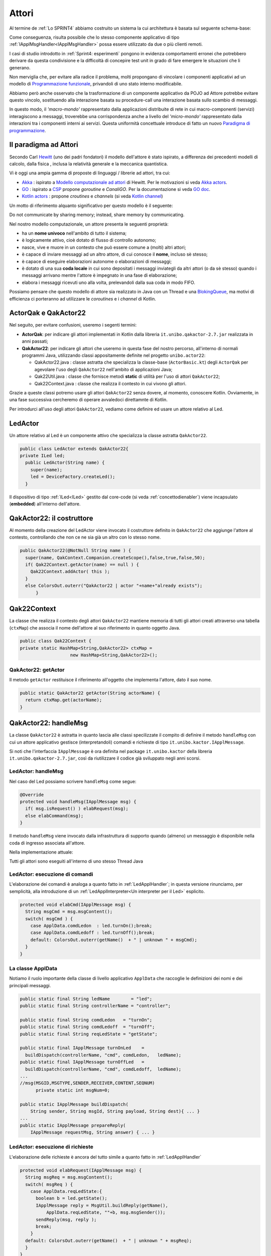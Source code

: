 .. role:: red 
.. role:: blue 
.. role:: remark
.. role:: worktodo


.. _BlokingQueue: https://www.baeldung.com/java-blocking-
.. _Programmazione funzionale: https://it.wikipedia.org/wiki/Programmazione_funzionale
.. _Paradigma di programmazione: https://it.wikipedia.org/wiki/
.. _Modello computazionale ad attori: https://en.wikipedia.org/wiki/Actor_model
.. _CSP: https://en.wikipedia.org/wiki/Communicating_sequential_processes
.. _Hewitt: https://en.wikipedia.org/wiki/Carl_Hewitt
.. _Akka: https://akka.io/
.. _GOLang: //www.html.it/guide/go-lang/
.. _GO: https://go.dev/
.. _GO doc: https://go.dev/doc/
.. _Go Manual: https://go.dev/doc/
.. _Kotlin Actors: https://kotlinlang.org/docs/shared-mutable-state-and-concurrency.html#actors
.. _Kotlin Channel: https://play.kotlinlang.org/hands-on/Introduction%20to%20Coroutines%20and%20Channels/08_Channels
.. _Akka Actors: https://doc.akka.io//docs/akka/current/typed/guide/actors-motivation.html
.. _Akka Documentation: https://doc.akka.io//docs/akka/current/index.html
.. _Java annotation: https://en.wikipedia.org/wiki/Java_annotation

.. http://www-lia.deis.unibo.it/Courses/RetiLM/proposteProgetti/akka_dds_proposal.html
.. it.unibo.qakactor/userDocs/LabQakPrologUsage2020.html


======================================
Attori 
======================================

Al termine de :ref:`Lo SPRINT4` abbiamo costruito un sistema la cui architettura è basata sul seguente schema-base:


.. image:: ./_static/img/Architectures/EnablerContext.PNG
   :align: center 
   :width: 70%

Come conseguenza, risulta possibile che lo stesso componente applicativo di tipo :ref:`IApplMsgHandler<IApplMsgHandler>` possa
essere utilizzato da due o più clienti remoti. 

I casi di studio introdotto in :ref:`Sprint4: esperimenti`  pongono in evidenza comportamenti erronei che potrebbero derivare
da questa condivisione e la difficoltà di concepire test unit in grado di fare emergere le situazioni che li generano.

Non merviglia che, per evitare alla radice il problema, molti propongano di vincolare i componenti applicativi 
ad un modello di `Programmazione funzionale`_, privandoli di uno stato interno modificabile.

Abbiamo però anche osservato che la trasformazione di un componente applicativo da POJO ad Attore potrebbe evitare
questo vincolo, sostituendo alla interazione basata su procedure-call una interazione basata sullo scambio di messaggi.

.. image:: ./_static/img/Architectures/ContestiEComponenti.PNG
   :align: center 
   :width: 80%


In questo modo, il *'macro-mondo'* rappresentato dalla applicazioni distribuite di rete in cui macro-componenti (servizi)
interagiscono a messaggi, troverebbe una corrispondenza anche a livello del *'micro-mondo'* rappresentato dalla interazioni 
tra i componenti interni ai servizi.
Questa uniformità concettuale introduce di fatto un nuovo `Paradigma di programmazione`_.

---------------------------------
Il paradigma ad Attori
---------------------------------
Secondo Carl `Hewitt`_  (uno dei padri fondatori) il modello dell'attore è stato ispirato, 
a differenza dei precedenti modelli di calcolo,  
dalla fisica , inclusa la relatività generale e la meccanica quantistica.

Vi è oggi una ampia gamma di proposte di linguaggi / librerie ad attori, tra cui:


 
- `Akka`_ : ispirato a `Modello computazionale ad attori`_ di  Hewitt. Per le motivazioni si veda `Akka actors`_.
- `GO`_ : ispirato a `CSP`_ propone *goroutine* e *CanaliGO*. Per la documentazione si veda `GO doc`_.
- `Kotlin actors`_ : propone *croutines* e *channels* (si veda `Kotlin channel`_)

.. che potrebbe  però trovare un ostacolo nella prolificazione di Thread dovuta alla trasformazione dei POJO in Attori.
.. Ma fortunatamente è oggi possibile evitare questa prolificazione, come vedremo più avanti. 

Un motto di riferimento alquanto significativo per questo modello è il seguente:

:remark:`Do not communicate by sharing memory; instead, share memory by communicating.`

Nel nostro modello computazionale, un attore presenta le seguenti proprietà:

- ha un **nome univoco** nell'ambito di tutto il sistema;
- è logicamente attivo, cioè dotato di flusso di controllo autonomo;
- nasce, vive e muore in un contesto che può essere comune a (molti) altri attori;
- è capace di inviare messaggi ad un altro attore, di cui conosce il **nome**, incluso sè stesso;
- è capace di eseguire elaborazioni autonome o elaborazioni di messaggi;
- è dotato di una sua **coda locale** in cui sono depositati i messaggi inviategli da altri attori 
  (o da sè stesso) quando i messaggi arrivano mentre l'attore è impegnato in una fase di elaborazione;
- elabora i messaggi ricevuti uno alla volta, prelevandoli dalla sua coda in modo FIFO.

Possiamo pensare che questo modello di attore sia realizzato in Java con un Thread e una `BlokingQueue`_, 
ma motivi di efficienza ci porteranno ad utilizzare le *coroutines* e i *channel* di Kotlin.


.. image:: ./_static/img/Architectures/contesti.PNG 
    :align: center
    :width: 60%


---------------------------------
ActorQak e QakActor22  
---------------------------------

Nel seguito, per evitare confusioni, useremo i segenti termini:

- **ActorQak**: per indicare gli attori implementati in Kotlin dalla libreria ``it.unibo.qakactor-2.7.jar``
  realizzata in anni passati;
- **QakActor22**: per indicare gli attori che useremo in questa fase del nostro percorso, all'interno di normali programmi Java, 
  utilizzando classi appositamente definite nel progetto ``unibo.actor22``:
  
  - :blue:`QakActor22.java` : classe astratta che specializza la classe-base (``ActorBasic.kt``) degli ``ActorQak`` per 
    agevolare l'uso degli ``QakActor22`` nell'ambito di applicazioni Java;
  - :blue:`Qak22Util.java` : classe  che fornisce metodi **static** di utilità per l'uso di attori ``QakActor22``;
  - :blue:`Qak22Context.java` : classe  che realizza il contesto in cui vivono gli attori.

Grazie a queste classi potremo usare gli attori  ``QakActor22`` senza dovere, al momento, conoscere Kotlin.
Ovviamente, in una fase successiva cercheremo di operare avvaledoci direttamnte di Kotlin.

Per introdurci all'uso degli attori ``QakActor22``, vediamo come definire ed usare un attore relativo al Led.

---------------------------------
LedActor
---------------------------------

Un attore relativo al Led è un componente attivo che specializza la classe astratta ``QakActor22``. 

.. code:: java

  public class LedActor extends QakActor22{
  private ILed led;
    public LedActor(String name) {
      super(name);
      led = DeviceFactory.createLed();
    }

Il dispositivo di tipo :ref:`ILed<ILed>` gestito dal core-code (si veda :ref:`concettodienabler`)
viene incapsulato (**embedded**) all'interno dell'attore.

.. _QakActor22:

---------------------------------
QakActor22: il costruttore
---------------------------------

Al momento della creazione del LedActor viene invocato il costruttore definito in ``QakActor22`` che aggiunge l'attore al contesto,
controllando che non ce ne sia già un altro con lo stesso nome.

.. code:: java

  public QakActor22(@NotNull String name ) {      
    super(name, QakContext.Companion.createScope(),false,true,false,50);
    if( Qak22Context.getActor(name) == null ) {
      Qak22Context.addActor( this );
    }
    else ColorsOut.outerr("QakActor22 | actor "+name+"already exists");	
	}

---------------------------------
Qak22Context
---------------------------------
La classe che realizza il contesto degli attori  ``QakActor22`` mantiene memoria di tutti gli attori 
creati attraverso una 
tabella (``ctxMap``) che associa il nome dell'attore al suo riferimento in quanto oggetto Java.

.. code:: java

  public class Qak22Context {
  private static HashMap<String,QakActor22> ctxMap = 
                     new HashMap<String,QakActor22>();

+++++++++++++++++++++++
QakActor22: getActor
+++++++++++++++++++++++
Il metodo ``getActor`` restituisce il riferimento all'oggetto che implementa l'attore, dato il suo nome.

.. code:: java

  public static QakActor22 getActor(String actorName) {
    return ctxMap.get(actorName);
  }


---------------------------------
QakActor22: handleMsg
---------------------------------
La classe ``QakActor22`` è astratta in quanto lascia alle classi specilizzate il compito di definire il metodo ``handleMsg`` 
con cui un attore applicativo gestisce (interpretandoli) comandi e richieste di tipo ``it.unibo.kactor.IApplMessage``.

Si noti che l'interfaccia  ``IApplMessage`` è ora definita nel package ``it.unibo.kactor`` della libreria ``it.unibo.qakactor-2.7.jar``,
così da riutilizzare il codice già sviluppato negli anni scorsi.

+++++++++++++++++++++++++++++++++++++++
LedActor: handleMsg
+++++++++++++++++++++++++++++++++++++++
Nel caso del Led possiamo scrivere ``handleMsg`` come segue:

.. code:: java

  @Override
  protected void handleMsg(IApplMessage msg) {
    if( msg.isRequest() ) elabRequest(msg);
    else elabCommand(msg);
  }

Il metodo ``handleMsg`` viene invocato dalla infrastruttura di supporto quando (almeno) un messaggio è disponibile nella
coda di ingresso associata all'attore.

Nella implementazione attuale:

:remark:`Tutti gli attori sono eseguiti all'interno di uno stesso Thread Java`

+++++++++++++++++++++++++++++++++++++++++++++
LedActor: esecuzione di comandi
+++++++++++++++++++++++++++++++++++++++++++++

L'elaborazione dei comandi è analoga a quanto fatto in :ref:`LedApplHandler`; in questa versione
rinunciamo, per semplicità, alla introduzione di un :ref:`LedApplInterpreter<Un interpreter per il Led>` esplicito.

.. code:: java

  protected void elabCmd(IApplMessage msg) {
    String msgCmd = msg.msgContent();
    switch( msgCmd ) {
      case ApplData.comdLedon  : led.turnOn();break;
      case ApplData.comdLedoff : led.turnOff();break;
      default: ColorsOut.outerr(getName()  + " | unknown " + msgCmd);
    }
  }


+++++++++++++++++++++++++++++++++++++++++++++
La classe ApplData
+++++++++++++++++++++++++++++++++++++++++++++
Notiamo il ruolo importante della classe di livello applicativo ``ApplData`` che raccoglie le definizioni dei nomi e 
dei principali messaggi.

.. code:: java
  
  public static final String ledName        = "led";
  public static final String controllerName = "controller";

  public static final String comdLedon   = "turnOn";
  public static final String comdLedoff  = "turnOff";
  public static final String reqLedState = "getState";

  public static final IApplMessage turnOnLed    = 
    buildDispatch(controllerName, "cmd", comdLedon,   ledName);
  public static final IApplMessage turnOffLed   = 
    buildDispatch(controllerName, "cmd", comdLedoff,  ledName);
  ...
  //msg(MSGID,MSGTYPE,SENDER,RECEIVER,CONTENT,SEQNUM)
	private static int msgNum=0;	

  public static IApplMessage buildDispatch(
      String sender, String msgId, String payload, String dest){ ... }
  ...
  public static IApplMessage prepareReply(
      IApplMessage requestMsg, String answer) { ... }

+++++++++++++++++++++++++++++++++++++++++++++
LedActor: esecuzione di richieste
+++++++++++++++++++++++++++++++++++++++++++++

L'elaborazione delle richieste è ancora del tutto simile a quanto fatto in :ref:`LedApplHandler`

.. code:: java

  protected void elabRequest(IApplMessage msg) {
    String msgReq = msg.msgContent();
    switch( msgReq ) {
      case ApplData.reqLedState:{
        boolean b = led.getState();
        IApplMessage reply = MsgUtil.buildReply(getName(), 
            ApplData.reqLedState, ""+b, msg.msgSender());
        sendReply(msg, reply );				
        break;
      }
    default: ColorsOut.outerr(getName()  + " | unknown " + msgReq);
    }
  }

--------------------------------
Richieste asincrone
--------------------------------

Fino ad ora, le nostre infrastrutture realizzano richieste in modo
bloccante (**sincrono**), cioè fermano il processo chiamante in attesa della risposta sulla connessione
su cui aveva fatto la richiesta.

Ora invece:

:remark:`Nel modello ad attori le richieste sono asincrone`

In altre parole, l'invio di una richiesta non implica la attesa immediata di una risposta, 
ma solo l':blue:`aspettativa di ricevere una risposta` relativa a qualle richiesta 
(si veda :ref:`Il problema delle risposte`).

Un attore deve quindi aspettarsi di ricevere (e di gestire) in modo esplicito messaggi di risposta
che vengano depositati sulla sua coda di input.
 
++++++++++++++++++++++++++++++++++
QakActor22: sendReply
++++++++++++++++++++++++++++++++++

Il metodo ``sendReply`` usato dal Led per inviare la risposta alla richiesta ``getState``, 
viene ereditato dalla classe ``QakActor22`` e viene definito come segue:

.. code:: java

  protected void sendReply(IApplMessage msg, IApplMessage reply) {
    QakActor22 dest = Qak22Context.getActor( msg.msgSender() );
    if(dest != null) dest.queueMsg( reply );  //(1)    
    else replyToRemoteCaller(msg,reply)
   }	



Quando  ``sendReply`` non riesce a trovare il *sender* della richiesta nel contesto, vuol dire che il 
*sender* è un attore non locale. Vedremo  :ref:`più avanti<QakActor22: replyToRemoteCaller>` come 
definire il metodo ``replyToRemoteCaller``.

In questa fase, approfondiamo invece i meccanismi relativi all'invio di un messaggio
ad un attore locale, di cui abbiamo un esempio alla linea **(1)** .

--------------------------------
QakActor22: invio di messaggi
--------------------------------
L'invio di un messaggio (comando o richiesta) ad un attore come :ref:`LedActor` può avvenire in due modi:

#. da parte di un normale programma Java
#. da parte di un altro attore

+++++++++++++++++++++++++++++++++++++++++++++
Invio di messaggi da non-attori
+++++++++++++++++++++++++++++++++++++++++++++

Un programma Java può inviare messaggi ad un attore attraverso il metodo ``sendAMsg`` 
definito nella classe ``Qak22Util``

.. code:: java

  public static void sendAMsg( IApplMessage msg ){ 
    sendAMsg( msg, msg.msgReceiver() ); 
  } 

Ad esempio, per accendere il Led, un programma può eseguire:

.. code:: java

    Qak22Util.sendAMsg( ApplData.turnOnLed  );

Il parametro è uno solo perchè il messaggio, se non reppresenta un evento
(si veda :ref:`Eventi`), contiene il nome del destinatario.

%%%%%%%%%%%%%%%%%%%%%%%%%%%%%%%%%%%%%%%%%%%%%%%%%%%%%%%%
Qak22Util.sendAMsg
%%%%%%%%%%%%%%%%%%%%%%%%%%%%%%%%%%%%%%%%%%%%%%%%%%%%%%%%

L'operazione ``sendAMsg`` a due argomenti verrà illustrata più avanti (si veda :ref:`sendAMsg<sendAMsg di Qak22Util>`).


%%%%%%%%%%%%%%%%%%%%%%%%%%%%%%%%%%%%%%%%%%%%%%%%%%%%%%%%
UsingLedNoControllerOnPc
%%%%%%%%%%%%%%%%%%%%%%%%%%%%%%%%%%%%%%%%%%%%%%%%%%%%%%%%

Esempi di questo tipo si trovano in ``UsingLedNoControllerOnPc`` del package ``unibo.actor22.local`` 
(directory test del progetto ``unibo.actor22``).

%%%%%%%%%%%%%%%%%%%%%%%%%%%%%%%%%%%%%%%%%%%%%%%%%%%%%%%%
Invio di richieste da programma
%%%%%%%%%%%%%%%%%%%%%%%%%%%%%%%%%%%%%%%%%%%%%%%%%%%%%%%%

L'invio di un messaggio di richiesta ad un attore da parte di normale codice Java è possibile:
il sender potrebbe avere un nome qualsiasi (ad esempio ``main``), e  la richiesta viene eseguita,
ma il messaggio di risposta non trova alcun attore destinatario e quindi genera un segnale di errore.

.. _sendMsgFromActor:

+++++++++++++++++++++++++++++++++++++++++++++
Invio di messaggi da attore
+++++++++++++++++++++++++++++++++++++++++++++

Ogni attore possiede 'geneticamente' non solo la capacità di ricevere messaggi, ma anche la capacità di inviarli.
A questo fine, la classe ``QakActor22`` definisce il seguente metodo:

.. code:: java

  protected void sendMsg( IApplMessage msg  ) { 
    String destActorName = msg.msgReceiver();
    QakActor22 dest = Qak22Context.getActor(destActorName);  
    if( dest != null )   dest.queueMsg(msg); //attore locale
    else sendMsgToRemoteActor(msg);  //attore non locale
  }

Il metodo ``sendMsgToRemoteActor`` che implementa la comunicazione con attori non locali verrà introdotto 
quando ci occuperemo di attori distribuiti.


%%%%%%%%%%%%%%%%%%%%%%%%%%%%%
Il metodo queueMsg
%%%%%%%%%%%%%%%%%%%%%%%%%%%%%

Dovendo inviare un messaggio ad un attorie locale,  siamo in grado di avere un riferimento all'aggetto Java 
che rappresenta l'attore e quindi  possiamo invocarne il metodo ``queueMsg`` che inserisce il messaggio
nella coda di ingresso dell'attore.

.. code:: java

	protected void queueMsg(IApplMessage msg) {
		...
	}

La implementazione del metodo ``queueMsg`` prevede l'uso di canali e coroutines Kotlin. Ne rimandiamo quindi 
la descrizione a quando esamineremo i dettagli della implementazione Kotlin.

%%%%%%%%%%%%%%%%%%%%%%%%%%%%%
Metodi di invio messaggi
%%%%%%%%%%%%%%%%%%%%%%%%%%%%%

Dal punto di vista dell'Application Designer, il metodo  ``sendMsg`` può anche essere ignorato, 
in quanto ``QakActor22`` definisce metodi di invio messaggi al giusto livello di astrazione applicativo:

.. code:: java

  protected void forward( IApplMessage msg ){
    if( msg.isDispatch() ) sendMsg( msg );
    else ColorsOut.outerr("QakActor22 | forward requires a dispatch");
  }
 
  protected void request( IApplMessage msg ){
    if( msg.isRequest() ) sendMsg( msg );
    else ColorsOut.outerr("QakActor22 | forward requires a request");
  }

%%%%%%%%%%%%%%%%%%%%%%%%%%%%%
autoMsg
%%%%%%%%%%%%%%%%%%%%%%%%%%%%%

Se un attore vuole inviare un messaggio a sè stesso, può utilizzare il metodo ``autoMsg``:

.. code:: java

  protected void autoMsg( IApplMessage msg ){
    if( msg.msgReceiver().equals( getName() )) sendMsg( msg );
    else ColorsOut.outerr("QakActor22 | autoMsg wrong receiver");
  }


------------------------------------------------
UsingLedAndControllerOnPc
------------------------------------------------

Il programma ``UsingLedAndControllerOnPc`` del package ``unibo.actor22.local`` (directory test del progetto ``unibo.actor22``)
relaiiza il sistema rappresentato nella figura che segue, costituito da un attore Controller che invia
comandi e richieste a un attore Led.


.. image:: ./_static/img/Radar/ControllerLedActorLocal.PNG 
    :align: center
    :width: 60%

La configurazione del sistema si riduce alla creazione dei due attori, mentre l'esecuzione si attiva inviando un dispatch al Controller:

.. code:: java

  protected void configure() {
    new LedActor( ApplData.ledName );
    new ControllerActor( ApplData.controllerName );
  }
  protected void execute() {
    Qak22Util.sendAMsg( ApplData.activateCrtl );
  } 

Per comprendere (e poi progettare) il comportamento del sistema, si tenga conto dei seguenti **vincoli**:

:remark:`Tutti gli attori vengono eseguiti all'interno di un unico Thread`

Pertanto, affinchè ogni attore possa essere eseguito e affinchè un attore possa elaborare un altro messaggio:

:remark:`Un attore deve cedere il controllo`

In altre parole, solo quando il metodo **handleMsg termina** restituendo il controllo alla infrastruttura che lo ha invocato,
si apre la possibilità che altri attori possano essere eseguiti e che l'attore stesso possa elaborare un altro messaggio.



+++++++++++++++++++++++++++++++++++++++++
ControllerActor
+++++++++++++++++++++++++++++++++++++++++


Al momento della costruzione, ControllerActor prepara un messaggio di richiesta sullo stato del Led

.. code:: java

  public class ControllerActor extends QakActor22{
  protected int numIter = 0;
  protected IApplMessage getStateRequest ;

  public ControllerActor(String name  ) {
    super(name);
    getStateRequest  = ApplData.buildRequest(name,"ask", 
                ApplData.reqLedState, ApplData.ledName);
    }

La gestione dei messaggi del ``ControllerActor`` riguarda i seguenti messaggi:

- il **comando** di attivazione ``ApplData.activateCrtl``  
- la **risposta** all sua richiesta al Led sullo stato

.. code:: java

  @Override
  protected void handleMsg(IApplMessage msg) {  
    if( msg.isReply() ) elabAnswer(msg);
    else elabCmd(msg) ;	
  }
	
  protected void elabCmd(IApplMessage msg) {
    String msgCmd = msg.msgContent();
    switch( msgCmd ) {
      case ApplData.cmdActivate : {
        doControllerWork();
        break;
      }
      default:break;
    }		
   }

%%%%%%%%%%%%%%%%%%%%%%%%%%%%%%%%%%%%%%%
ControllerActor: comportamento
%%%%%%%%%%%%%%%%%%%%%%%%%%%%%%%%%%%%%%%

Alla ricezione del messaggio di attivazione, il ``ControllerActor`` esegue il primo passo della sua BusinessLogic
inviando al Led un comando di accensione o spegnimento  
seguito da una richiesta sullo stato del Led;  poi cede il controllo.

.. code:: java

  protected void doControllerWork() {
    if( numIter++ < 5 ) {
      if( numIter%2 == 1)  forward( ApplData.turnOnLed ); //accesione
      else forward( ApplData.turnOffLed ); //spegnimento
      request(getStateRequest);
    }else	forward( ApplData.turnOffLed );
   }
	
All'arrivo della risposta del Led, il ``ControllerActor``  esegue un altro passo della sua BusinessLogic:

.. code:: java

  protected void elabAnswer(IApplMessage msg) {
    CommUtils.delay(500);
    doControllerWork();
  }

:worktodo:`WORKTODO: riprogettare il sistema inserendo un SonarActor`


---------------------------------------------------
Dal locale al distribuito
---------------------------------------------------

Ora che abbiamo esplorato i meccanismi-base del modello ad attori in ambiente locale, poniamoci il problema 
di distribuire gli attori in nodi diversi.

.. image:: ./_static/img/Radar/RadarSystemActor0.PNG 
    :align: center
    :width: 60%

Un sistema distribuito è di norma formato da due o più contesti, ciascuno dei quali:

- opera su un nodo di elaborazione associato a un indirizzo IP;
- uitlizza almeno un protocollo di comunicazione (tra cui sempre TCP) per 
  ricevere messaggi su una data porta di ingresso (che potrebbe assumere la forma di un URI,
  come anticipato in :ref:`entryPort`);
- conosce tutti gli altri contesti del sistema e la dislocazione di ogni attore nei diversi contesti, 
  distinguendo gli attori in due categorie: locali (a sè) e remoti (allocati in altri contesti);
- implementa l'invio di un messaggio da parte di un attore locale ``a`` ad un attore NON locale ``b`` 
  avvaledosi della sua conoscenza sulla dislocazione degli attori nel sistema e del protocollo 
  di comunicazione usato dal contesto di ``b``;
- implementa la ricezione di un messaggio utilizzando il nome del destinatario.


.. _setActorAsRemote:

++++++++++++++++++++++++++++++++++++
QakContext: setActorAsRemote
++++++++++++++++++++++++++++++++++++

In questa fase, la conoscenza sulla dislocazione degli attori non locali viene 'iniettata' in un contesto 
dal livello applicativo, attraverso il metodo ``setActorAsRemote``.
Vedremo in seguito (ad esempio, in :doc:`Annotazioni`) forme più evolute di dichiarazione.


.. code::  java

  public class Qak22Context {
    private static HashMap<String,QakActor22> ctxMap      = new HashMap<String,QakActor22>();
    private static HashMap<String,ProxyAsClient> proxyMap = new HashMap<String,ProxyAsClient>();


  public static void setActorAsRemote(
        String actorName, String entry, String host, ProtocolType protocol ) {
    ProxyAsClient pxy = proxyMap.get(host+"Pxy");
    if( pxy == null ) { //un solo proxy per contesto remoto
      pxy = new ProxyAsClient(host+"Pxy", host, entry, protocol);
      proxyMap.put(host+"Pxy", pxy);
    }
    proxyMap.put(actorName, pxy); //memo il proxy per l'attore
  }

La classe :ref:`Qak22Context` definisce ora anche tabella (``proxyMap``) che tiene memoria
dei proxy ai contesti remoti.

Per l'attore non locale il cui nome è dato come input a ``setActorAsRemote``, viene costruito (se non già creato) 
un proxy per il nodo (contesto) remoto indicato dal parametro ``host`` .

:remark:`Viene creato un solo proxy per ogni contesto remoto`

+++++++++++++++++++++++++++++++++++++++++
Package ``unibo.actor22Comm``
+++++++++++++++++++++++++++++++++++++++++

In questo package inseriamo la realizzazione una nuova versione del concetto di contesto 
introdotto in :ref:`Contesti-contenitori` tenendo conto di quanto già fatto 
nello :ref:`Sprint4<Lo SPRINT4>` e dei seguenti punti:

- il codice dipende dalla libreria *it.unibo.qakactor-2.7*  e viene distribuito nella libreria
  **unibo.actor22-1.1.jar**;

- l'astrazione :ref:`connessione<Interaction2021>` viene definita
  come una estensione di quanto introdotto (*IConnInteraction*) nel supporto agli attori :ref:`ActorQak<ActorQak e QakActor22>`: 
 
  .. code::  java

    public interface Interaction2021  extends //from uniboInterfaces.jar
      it.unibo.is.interfaces.protocols.IConnInteraction {
        public void forward(  String msg ) throws Exception;
        public String request(  String msg ) throws Exception;
        public void reply(  String reqid ) throws Exception;
        public String receiveMsg(  ) throws Exception ;
        public void close( )  throws Exception;
    }

- il contesto è realizzato come un :ref:`EnablerContext` che attiva
  una elaborazione di sistema dei messaggi in ingresso ,
  grazie ad una nuova versione del :ref:`ContextMsgHandler<ContextMsgHandler>` specializzata per gli attori;

+++++++++++++++++++++++++++++++++++++++++
ContextMsgHandler per attori
+++++++++++++++++++++++++++++++++++++++++

Il nuovo gestore di sistema dei messaggi  **non memorizza più**  (riferimenti a) POJO 
di tipo :ref:`IApplMsgHandler<IApplMsgHandler>`,
ma si avvale di :ref:`Qak22Context` per reindirizzare i messaggi agli attori 
:ref:`QakActor22<ActorQak e QakActor22>`  locali al nodo:

.. code::  java

  public class ContextMsgHandler 
      extends ApplMsgHandler implements IApplMsgHandler{
    @Override
    public void elaborate( IApplMessage msg, Interaction2021 conn ) {
      if( msg.isRequest() ) elabRequest(msg,conn);
      else  elabNonRequest(msg,conn);
    }
    protected void elabNonRequest( IApplMessage msg, Interaction2021 conn ) {
      QakActor22 a = Qak22Context.getActor( msg.msgReceiver());
      if( a != null )  Qak22Util.sendAMsg( msg );		 
      else ColorsOut.outerr(name + " | I should not be here .. "+msg.msgReceiver());
    }


Notiamo che per i messaggi di richiesta viene invocato un metodo diverso dalla gestione di tutti gli
altri tipi di messggio (*dispatch* e *reply*).
Ciò in quanto si vuole dare alla infrastruttura anche il compito di inviare al mittente la risposta
prodotta dall'attore destinatario a livello applicativo.

+++++++++++++++++++++++++++++++++++++++++
Gestione di richieste 
+++++++++++++++++++++++++++++++++++++++++

Se un messaggio pervenuto è una richiesta, il gestore di sistema dei messaggi predispone 
un **attore temporaneo** capace di ricevere il messaggio di risposta prodotto dall'attore destinatario
e inviarlo all'attore richiedente:

.. code::  java

  protected void elabRequest( IApplMessage msg, Interaction2021 conn ) {
    String senderName = msg.msgSender();
    String actorRepyName = Qak22Context.actorReplyPrefix+senderName;
    if( Qak22Context.getActor(actorRepyName) == null ) { //non esiste già
      new ActorForReply(actorRepyName, this, conn);
    }		
    elabNonRequest(msg,conn);
  }

Il nome dell'attore temporaneo ha un prefisso constante definito in ``Qak22Context.actorReplyPrefix`` 
seguito dal nome del destinatario.

%%%%%%%%%%%%%%%%%%%%%%%%%%%
ActorForReply
%%%%%%%%%%%%%%%%%%%%%%%%%%%

L'attore (dinamicamente creato) che gestisce l'invio di una risposta all'attore remoto attende che il livello applicativo
produca il messaggio di risposta e poi lo invia sulla connessione ricevuta. Quindi si auto-elimina dal sistema.

.. code::  java

  public class ActorForReply extends QakActor22{
    private IApplMsgHandler h;
    private Interaction2021 conn;
    public ActorForReply(String name, 
            IApplMsgHandler h, Interaction2021 conn) {
      super(name);
      this.h = h;
      this.conn = conn;		 
    }
    @Override
    protected void handleMsg(IApplMessage msg) { 
      if( msg.isReply() ) h.sendAnswerToClient(msg.toString(), conn);		
      Qak22Context.removeActor(this);
    }
  }

L'attore ad hoc per l'invio di una risposta assume il ruolo di proxy verso il contesto dell'attore
remoto che ha inviato la richiesta.


+++++++++++++++++++++++++++++++++++++++++
Invio di messaggi ad attori remoti
+++++++++++++++++++++++++++++++++++++++++

Per inviare un messaggio (**dispatch**, **request**, **reply**) ad un attore remoto ``dest`` ci si avvale del Proxy al contesto 
di ``dest``, creato dalla operazione :ref:`setActorAsRemote`.
 
%%%%%%%%%%%%%%%%%%%%%%%%%%%%%%%%%%%%%%%%%%
sendMsgToRemoteActor
%%%%%%%%%%%%%%%%%%%%%%%%%%%%%%%%%%%%%%%%%%

Il metodo :ref:`sendMsgFromActor<sendMsgFromActor>` di :ref:`QakActor22<QakActor22>` introdotto in precedenza 
può quindi essere completato come segue:
 
.. code::  java

  protected void sendMsgToRemoteActor( IApplMessage msg ) {
    String destActorName = msg.msgReceiver();
    ProxyAsClient pxy    = Qak22Context.getProxy(destActorName);
    if( pxy == null ) {
      ColorsOut.outerr("Perhaps no setActorAsRemote for " + destActorName );
      return;
    }
    pxy.sendMsgOnConnection(msg.toString());
  }

+++++++++++++++++++++++++++++++++++++++++
ProxyAsClient in actor22comm
+++++++++++++++++++++++++++++++++++++++++

La classe ``ProxyAsClient`` del package ``unibo.actor22comm.proxy`` contiene il codice che 
permette di creare un proxy ad un contesto remoto, usando un dato protocollo.

A differenza della precedente versione :ref:`ProxyAsClient`, questa versione relativa agli attori 
realizza **comunicazioni asincrone** anche per le richieste.
Pertanto il proxy ad un contesto è simile alla versione :ref:`ProxyAsClient`, con due differenze:

- definisce un unico metodo ``sendMsgOnConnection`` per l'invio di messaggi sulla connessione,
  senza distinguere le richieste;
- attiva un Thread interno per la **ricezione** di messaggi di risposta che poi reindirizza all'attore 
  destinatario.

.. code::  java

  public ProxyAsClient( 
    String name, String host, String entry, ProtocolType protocol ) {
    ...
    setConnection(host,  entry,  protocol);
    activateReceiver(conn);
  }


%%%%%%%%%%%%%%%%%%%%%%%%%%%%%%%%%
activateReceiver
%%%%%%%%%%%%%%%%%%%%%%%%%%%%%%%%%

.. code::  java

  protected void activateReceiver( Interaction2021 conn) {
    new Thread() {
      public void run() {
        try {
          while(true) {
            String msgStr    = conn.receiveMsg();
            IApplMessage msg = new ApplMessage(msgStr);
            QakActor22 a = Qak22Context.getActor(msg.msgReceiver());
            if( a != null ) Qak22Util.sendAMsg( msg ); 		
            else ColorsOut.outerr(name + " | activateReceiver:  (I should not be here) ");					
          }
        } catch (Exception e) {... } 
      }
    }.start();
  }


%%%%%%%%%%%%%%%%%%%%%%%%%%%%%%%%%%%%%%%%%%
QakActor22: replyToRemoteCaller
%%%%%%%%%%%%%%%%%%%%%%%%%%%%%%%%%%%%%%%%%%

Per l'invio di una risposta ad un attore remoto, possiamo ora definire il metodo ``replyToRemoteCaller``
introdotto in :ref:`sendReply<QakActor22: sendReply>`, che utilizza l'attore temporaneo 
creato da :ref:`elabRequest<Gestione di richieste>`

.. code::  java

  protected void replyToRemoteCaller(IApplMessage msg, IApplMessage reply) {
    QakActor22 ar = Qak22Context.getActor(
                Qak22Context.actorReplyPrefix+msg.msgSender());  
      if(ar !=null) ar.queueMsg( reply );
      else ColorsOut.outerr(
          "QakActor22 | WARNING: reply " + msg + " IMPOSSIBLE");		
  }



%%%%%%%%%%%%%%%%%%%%%%%%%%%%%%%%%%%%%%%%%%%%%%%%%%%%%%%%
sendAMsg di Qak22Util
%%%%%%%%%%%%%%%%%%%%%%%%%%%%%%%%%%%%%%%%%%%%%%%%%%%%%%%%

Siamo ora in grado di definire nei dettagli l'operazione :ref:`Qak22Util.sendAMsg`, 
la quale opera in due modi diversi, a seconda che il destinatario sia locale o meno.

- Nel caso sia locale, inserisce il messaggio nella sua coda (si veda l'operazione :ref:`queueMsg<Il metodo queueMsg>`).
- Nel caso l'attore sia remoto, cerca un **proxy** (si veda :ref:`QakContext: setActorAsRemote`) verso il contesto 
  di tale attore e usa questo proxy per trasmettere il messaggio. 
  Il :ref:`ContextMsgHandler<ContextMsgHandler per attori>`
  del contesto dell'attore ricevente provvederà a ridirigere il messaggio a tale attore.

.. code:: java

  public static void sendAMsg(IApplMessage msg, String destActorName){
    QakActor22 dest = Qak22Context.getActor(destActorName);  
    if( dest != null ) { //attore locale
    		dest.queueMsg(msg);
    }else{ //invio ad un attore non locale : cerco in proxyMap
      ProxyAsClient pxy    = Qak22Context.getProxy(destActorName);
      if( pxy == null ) {
        ColorsOut.outerr("Qak22Util | 
              Perhaps no setActorAsRemote for " + destActorName );
        return;
      }
      pxy.sendMsgOnConnection( msg.toString()) ;
    }
  }

+++++++++++++++++++++++++++++++++++++++++
Esempi
+++++++++++++++++++++++++++++++++++++++++ 


Nel package ``unibo.actor22.distrib`` (directory test del progetto ``unibo.actor22``) :

- ``LedActorOnRasp`` :   attiva un :ref:`LedActor` in un contesto
- ``ControllerOnPcUsingLedRemote`` :   attiva un :ref:`ControllerActor` in un diverso contesto, il quale usa il Led remoto.

---------------------------------------------
Configurazione usando annotazioni
---------------------------------------------

Iniettare la conoscenza sulla dislocazione degli attori non locali attraverso il metodo :ref:`setActorAsRemote`
segue uno **stile imperativo** tipico di Java.

Per la configurazione di un sistema è però ormai ampiamente diffuso l'uso di uno **stile dichiarativo**
sfruttando le `Java annotation`_. Per il loro uso nei nostri sistemi si veda :doc:`Annotazioni`.


----------------------------------------
Evoluzioni del RadarSystem
----------------------------------------

:worktodo:`WORKTODO: sperimentare RadarSystem ad attori`


#. :blue:`RSActor22onPC`: Definire il ReadarSystem ad attori in un unico contesto con 
   dispositivi simulati e provare su PC.
#. :blue:`RSActor22onRasp`: Definire il ReadarSystem ad attori in un unico contesto con 
   dispositivi reali e provare su RaspberryPi.
#. :blue:`RSActor22Distrib`: Definire il ReadarSystem ad attori in due contesti: 
   uno con dispostivi reali su RaspberryPi e   uno con Controller e Radar su PC.
#. :blue:`RSActor22DistSonarObs`: Definire il ReadarSystem ad attori con *SonarObservable* versione 'naive'.
#. :blue:`RSActor22DistSonarEventEmitter`: Definire il ReadarSystem ad attori con *SonarObservable* 
   come emettitore di ad :ref:`Eventi`.